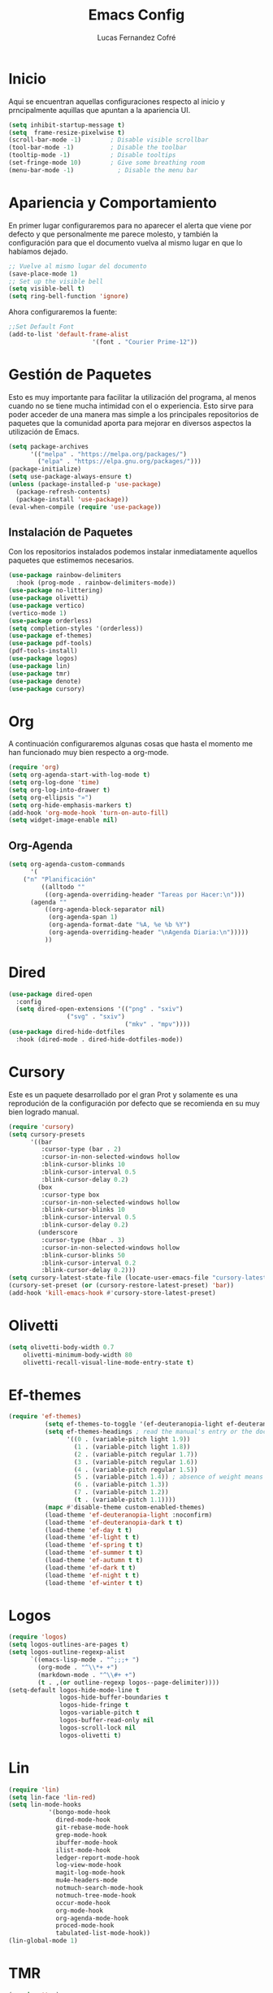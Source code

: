 #+title: Emacs Config
#+author: Lucas Fernandez Cofré
#
# Documento expositivo y funcional de la configuración personal
# actualmente utilizada en el programa Emacs.
# Esta configuración se funda principalmente en algunas cosas de
# Systemcrafters, Gavin Freeborn, Jake B y obviamente, Prot.

* Inicio

Aqui se encuentran aquellas configuraciones respecto al inicio y
prncipalmente aquillas que apuntan a la apariencia UI.

#+begin_src emacs-lisp
(setq inhibit-startup-message t)
(setq  frame-resize-pixelwise t)
(scroll-bar-mode -1)        ; Disable visible scrollbar
(tool-bar-mode -1)          ; Disable the toolbar
(tooltip-mode -1)           ; Disable tooltips
(set-fringe-mode 10)        ; Give some breathing room
(menu-bar-mode -1)            ; Disable the menu bar
#+end_src

* Apariencia y Comportamiento

En primer lugar configuraremos para no aparecer el alerta que viene
por defecto y que personalmente me parece molesto, y también la
configuración para que el documento vuelva al mismo lugar en que lo
habíamos dejado.

#+begin_src emacs-lisp
;; Vuelve al mismo lugar del documento
(save-place-mode 1)
;; Set up the visible bell
(setq visible-bell t)
(setq ring-bell-function 'ignore)
#+end_src

Ahora configuraremos la fuente:

#+begin_src emacs-lisp
;;Set Default Font
(add-to-list 'default-frame-alist
                       '(font . "Courier Prime-12"))
#+end_src                       

* Gestión de Paquetes

Esto es muy importante para facilitar la utilización del programa, al
menos cuando no se tiene mucha intimidad con el o experiencia. Esto
sirve para poder acceder de una manera mas simple a los principales
repositorios de paquetes que la comunidad aporta para mejorar en
diversos aspectos la utilización de Emacs.

#+begin_src emacs-lisp
(setq package-archives 
      '(("melpa" . "https://melpa.org/packages/")
        ("elpa" . "https://elpa.gnu.org/packages/")))
(package-initialize)
(setq use-package-always-ensure t)
(unless (package-installed-p 'use-package)
  (package-refresh-contents)
  (package-install 'use-package))
(eval-when-compile (require 'use-package))
#+end_src

** Instalación de Paquetes
Con los repositorios instalados podemos instalar inmediatamente
aquellos paquetes que estimemos necesarios.

#+begin_src emacs-lisp
(use-package rainbow-delimiters
  :hook (prog-mode . rainbow-delimiters-mode))
(use-package no-littering)
(use-package olivetti)
(use-package vertico)
(vertico-mode 1)
(use-package orderless)
(setq completion-styles '(orderless))
(use-package ef-themes)
(use-package pdf-tools)
(pdf-tools-install)
(use-package logos)
(use-package lin)
(use-package tmr)
(use-package denote)
(use-package cursory)
#+end_src
* Org

A continuación configuraremos algunas cosas que hasta el momento me
han funcionado muy bien respecto a org-mode.


#+begin_src emacs-lisp
(require 'org)
(setq org-agenda-start-with-log-mode t)
(setq org-log-done 'time)
(setq org-log-into-drawer t)
(setq org-ellipsis "»")
(setq org-hide-emphasis-markers t)
(add-hook 'org-mode-hook 'turn-on-auto-fill)
(setq widget-image-enable nil)
#+end_src

** Org-Agenda

#+begin_src emacs-lisp
(setq org-agenda-custom-commands
      '(
	("n" "Planificación"
         ((alltodo ""
		  ((org-agenda-overriding-header "Tareas por Hacer:\n")))
	  (agenda ""
		  ((org-agenda-block-separator nil)
		   (org-agenda-span 1)
		   (org-agenda-format-date "%A, %e %b %Y")
		   (org-agenda-overriding-header "\nAgenda Diaria:\n")))))
          ))
#+end_src

* Dired

#+begin_src emacs-lisp
(use-package dired-open
  :config
  (setq dired-open-extensions '(("png" . "sxiv")
				("svg" . "sxiv")
                                ("mkv" . "mpv"))))
(use-package dired-hide-dotfiles
  :hook (dired-mode . dired-hide-dotfiles-mode))
#+end_src

* Cursory

Este es un paquete desarrollado por el gran Prot y solamente es una
reprodución de la configuración por defecto que se recomienda en su
muy bien logrado manual.

#+begin_src emacs-lisp
(require 'cursory)
(setq cursory-presets
      '((bar
         :cursor-type (bar . 2)
         :cursor-in-non-selected-windows hollow
         :blink-cursor-blinks 10
         :blink-cursor-interval 0.5
         :blink-cursor-delay 0.2)
        (box
         :cursor-type box
         :cursor-in-non-selected-windows hollow
         :blink-cursor-blinks 10
         :blink-cursor-interval 0.5
         :blink-cursor-delay 0.2)
        (underscore
         :cursor-type (hbar . 3)
         :cursor-in-non-selected-windows hollow
         :blink-cursor-blinks 50
         :blink-cursor-interval 0.2
         :blink-cursor-delay 0.2)))
(setq cursory-latest-state-file (locate-user-emacs-file "cursory-latest-state"))
(cursory-set-preset (or (cursory-restore-latest-preset) 'bar))
(add-hook 'kill-emacs-hook #'cursory-store-latest-preset)
#+end_src

* Olivetti

#+begin_src emacs-lisp
      (setq olivetti-body-width 0.7
          olivetti-minimum-body-width 80
          olivetti-recall-visual-line-mode-entry-state t)
#+end_src

* Ef-themes

#+begin_src emacs-lisp
(require 'ef-themes)
          (setq ef-themes-to-toggle '(ef-deuteranopia-light ef-deuteranopia-dark))
          (setq ef-themes-headings ; read the manual's entry or the doc string
                '((0 . (variable-pitch light 1.9))
                  (1 . (variable-pitch light 1.8))
                  (2 . (variable-pitch regular 1.7))
                  (3 . (variable-pitch regular 1.6))
                  (4 . (variable-pitch regular 1.5))
                  (5 . (variable-pitch 1.4)) ; absence of weight means `bold'
                  (6 . (variable-pitch 1.3))
                  (7 . (variable-pitch 1.2))
                  (t . (variable-pitch 1.1))))
          (mapc #'disable-theme custom-enabled-themes)
          (load-theme 'ef-deuteranopia-light :noconfirm)
          (load-theme 'ef-deuteranopia-dark t t)
          (load-theme 'ef-day t t)
          (load-theme 'ef-light t t)
          (load-theme 'ef-spring t t)
          (load-theme 'ef-summer t t)
          (load-theme 'ef-autumn t t)
          (load-theme 'ef-dark t t)
          (load-theme 'ef-night t t)
          (load-theme 'ef-winter t t)
#+end_src

* Logos

#+begin_src emacs-lisp
(require 'logos)
(setq logos-outlines-are-pages t)
(setq logos-outline-regexp-alist
      `((emacs-lisp-mode . "^;;;+ ")
        (org-mode . "^\\*+ +")
        (markdown-mode . "^\\#+ +")
        (t . ,(or outline-regexp logos--page-delimiter))))
(setq-default logos-hide-mode-line t
              logos-hide-buffer-boundaries t
              logos-hide-fringe t
              logos-variable-pitch t
              logos-buffer-read-only nil
              logos-scroll-lock nil
              logos-olivetti t)
#+end_src

* Lin

#+begin_src emacs-lisp
(require 'lin)
(setq lin-face 'lin-red)
(setq lin-mode-hooks
           '(bongo-mode-hook
             dired-mode-hook
             git-rebase-mode-hook
             grep-mode-hook
             ibuffer-mode-hook
             ilist-mode-hook
             ledger-report-mode-hook
             log-view-mode-hook
             magit-log-mode-hook
             mu4e-headers-mode
             notmuch-search-mode-hook
             notmuch-tree-mode-hook
             occur-mode-hook
             org-mode-hook
             org-agenda-mode-hook
             proced-mode-hook
             tabulated-list-mode-hook))
(lin-global-mode 1)
#+end_src

* TMR

#+begin_src emacs-lisp
(require 'tmr)
(setq tmr-sound-file
      "~/Dropbox/bell.wav")
(setq tmr-notification-urgency 'normal)
(setq tmr-descriptions-list (list "Boil water" "Prepare tea" "Bake bread"))
#+end_src

* Denote

#+begin_src emacs-lisp
(require 'denote)
(setq denote-directory (expand-file-name "~/Dropbox/notes/"))
(setq denote-known-keywords '("emacs" "filosofia" "politica" "derecho"))
(setq denote-infer-keywords t)
(setq denote-sort-keywords t)
(setq denote-file-type nil) ; Org is the default, set others here
(setq denote-prompts '(title keywords))
(setq denote-allow-multi-word-keywords t)
(setq denote-date-format nil) ; read doc string
(setq denote-link-fontify-backlinks t)
(add-hook 'find-file-hook #'denote-link-buttonize-buffer)
(setq denote-dired-directories
      (list denote-directory
            (thread-last denote-directory (expand-file-name "attachments"))
            (expand-file-name "~/Dropbox/libros")))
(add-hook 'dired-mode-hook #'denote-dired-mode-in-directories)
(defun my-denote-journal ()
  "Create an entry tagged 'journal', while prompting for a title."
  (interactive)
  (denote
   (denote--title-prompt)
   '("journal")))
#+end_src

* Latex

Esto es algo tomado de Jake B por lo que recomiendo ver su video que
dejaré por algun lado aqui.

#+begin_src emacs-lisp
(with-eval-after-load 'ox-latex
(add-to-list 'org-latex-classes
             '("org-plain-latex"
               "\\documentclass{article}
           [NO-DEFAULT-PACKAGES]
           [PACKAGES]
           [EXTRA]"
               ("\\section{%s}" . "\\section*{%s}")
               ("\\subsection{%s}" . "\\subsection*{%s}")
               ("\\subsubsection{%s}" . "\\subsubsection*{%s}")
               ("\\paragraph{%s}" . "\\paragraph*{%s}")
               ("\\subparagraph{%s}" . "\\subparagraph*{%s}"))))
#+end_src

* Key Maps

Por último, estableceremos los atajos de teclado para que alguna de
las funciones más utilizadas estén "más a la mano" a la hora de trabajar.

** Logos
#+begin_src emacs-lisp
(let ((map global-map))
  (define-key map [remap narrow-to-region] #'logos-narrow-dwim)
  (define-key map [remap forward-page] #'logos-forward-page-dwim)
  (define-key map [remap backward-page] #'logos-backward-page-dwim)
  (define-key map (kbd "<f9>") #'logos-focus-mode))
#+end_src

** TMR
#+begin_src emacs-lisp
(let ((map global-map))
  (define-key map (kbd "C-c t t") #'tmr)
  (define-key map (kbd "C-c t T") #'tmr-with-description)
  (define-key map (kbd "C-c t l") #'tmr-tabulated-view) ; "list timers" 
  (define-key map (kbd "C-c t c") #'tmr-clone)
  (define-key map (kbd "C-c t k") #'tmr-cancel)
  (define-key map (kbd "C-c t K") #'tmr-remove-finished))
#+end_src

** Denote
#+begin_src emacs-lisp
(let ((map global-map))
  (define-key map (kbd "C-c n j") #'my-denote-journal) ; our custom command
  (define-key map (kbd "C-c n n") #'denote)
  (define-key map (kbd "C-c n N") #'denote-type)
  (define-key map (kbd "C-c n d") #'denote-date)
  (define-key map (kbd "C-c n s") #'denote-subdirectory)
  (define-key map (kbd "C-c n t") #'denote-template)
  ;; If you intend to use Denote with a variety of file types, it is
  ;; easier to bind the link-related commands to the `global-map', as
  ;; shown here.  Otherwise follow the same pattern for `org-mode-map',
  ;; `markdown-mode-map', and/or `text-mode-map'.
  (define-key map (kbd "C-c n i") #'denote-link) ; "insert" mnemonic
  (define-key map (kbd "C-c n I") #'denote-link-add-links)
  (define-key map (kbd "C-c n l") #'denote-link-find-file) ; "list" links
  (define-key map (kbd "C-c n b") #'denote-link-backlinks)
  ;; Note that `denote-rename-file' can work from any context, not just
  ;; Dired bufffers.  That is why we bind it here to the `global-map'.
  (define-key map (kbd "C-c n r") #'denote-rename-file)
  (define-key map (kbd "C-c n R") #'denote-rename-file-using-front-matter))
(let ((map dired-mode-map))
  (define-key map (kbd "C-c C-d C-i") #'denote-link-dired-marked-notes)
  (define-key map (kbd "C-c C-d C-r") #'denote-dired-rename-marked-files)
  (define-key map (kbd "C-c C-d C-R") #'denote-dired-rename-marked-files-using-front-matter))
(with-eval-after-load 'org-capture
  (setq denote-org-capture-specifiers "%l\n%i\n%?")
  (add-to-list 'org-capture-templates
	       '("n" "New note (with denote.el)" plain
		 (file denote-last-path)
		 #'denote-org-capture
		 :no-save t
		 :immediate-finish nil
		 :kill-buffer t
		 :jump-to-captured t)))
#+end_src

** Org

#+begin_src emacs-lisp
(global-set-key (kbd "C-c a") #'org-agenda)
(global-set-key (kbd "C-x v =") #'diff-buffer-with-file)
#+end_src

** Olivetti

#+begin_src emacs-lisp
(global-set-key (kbd "<f8>") #'olivetti-mode)
#+end_src

** Cursory

#+begin_src emacs-lisp
(define-key global-map (kbd "C-c p") #'cursory-set-preset)
#+end_src

** Ef-themes

#+begin_src emacs-lisp
(global-set-key (kbd "<f5>") #'ef-themes-toggle)
#+end_src
